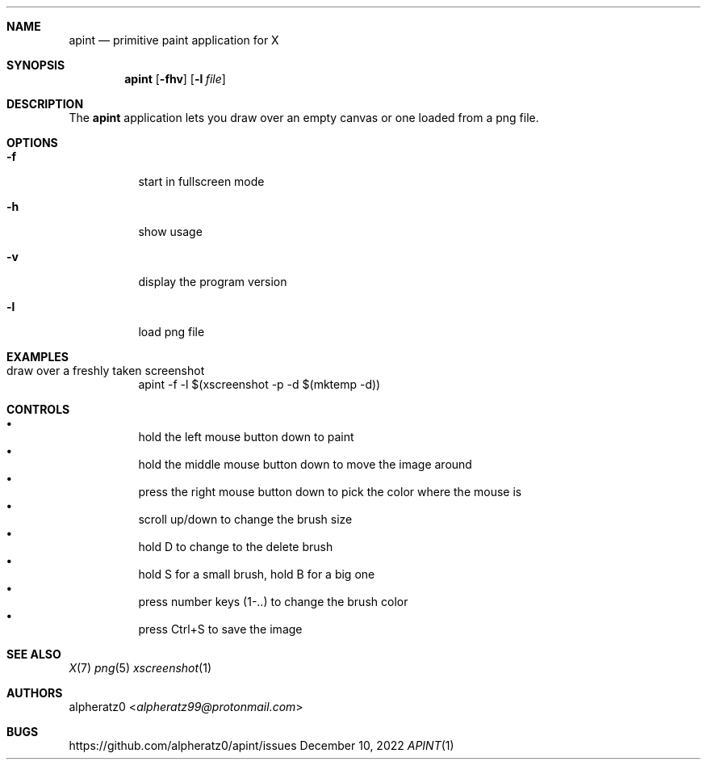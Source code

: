 .Dd December 10, 2022
.Dt APINT 1
.Sh NAME
.Nm apint
.Nd primitive paint application for X
.Sh SYNOPSIS
.Nm
.Op Fl fhv
.Op Fl l Ar file
.Sh DESCRIPTION
The
.Nm
application lets you draw over an empty canvas or one loaded from a png file.
.Sh OPTIONS
.Bl -tag -width indent
.It Fl f
start in fullscreen mode
.It Fl h
show usage
.It Fl v
display the program version
.It Fl l
load png file
.El
.Sh EXAMPLES
.Bl -tag -width indent
.It draw over a freshly taken screenshot
apint -f -l $(xscreenshot -p -d $(mktemp -d))
.El
.Sh CONTROLS
.Bl -bullet -compact -width indent
.It
hold the left mouse button down to paint
.It
hold the middle mouse button down to move the image around
.It
press the right mouse button down to pick the color where the mouse is
.It
scroll up/down to change the brush size
.It
hold D to change to the delete brush
.It
hold S for a small brush, hold B for a big one
.It
press number keys (1-..) to change the brush color
.It
press Ctrl+S to save the image
.El
.Sh SEE ALSO
.Xr X 7
.Xr png 5
.Xr xscreenshot 1
.Sh AUTHORS
.An alpheratz0 Aq Mt alpheratz99@protonmail.com
.Sh BUGS
https://github.com/alpheratz0/apint/issues
